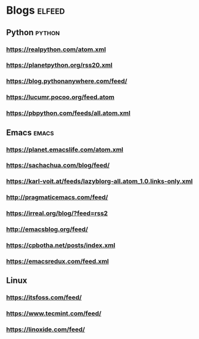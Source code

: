 * Blogs                                                              :elfeed:
** Python                                                            :python:
*** https://realpython.com/atom.xml                                  
*** https://planetpython.org/rss20.xml
*** https://blog.pythonanywhere.com/feed/
*** https://lucumr.pocoo.org/feed.atom
*** https://pbpython.com/feeds/all.atom.xml
** Emacs                                                             :emacs:
*** https://planet.emacslife.com/atom.xml
*** https://sachachua.com/blog/feed/
*** https://karl-voit.at/feeds/lazyblorg-all.atom_1.0.links-only.xml
*** http://pragmaticemacs.com/feed/
*** https://irreal.org/blog/?feed=rss2
*** http://emacsblog.org/feed/
*** https://cpbotha.net/posts/index.xml
*** https://emacsredux.com/feed.xml
** Linux
*** https://itsfoss.com/feed/
*** https://www.tecmint.com/feed/
*** https://linoxide.com/feed/

